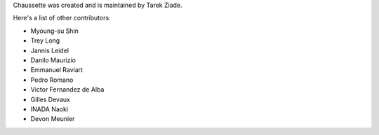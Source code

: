 Chaussette was created and is maintained by Tarek Ziade.

Here's a list of other contributors:

- Myoung-su Shin
- Trey Long
- Jannis Leidel
- Danilo Maurizio
- Emmanuel Raviart
- Pedro Romano
- Victor Fernandez de Alba
- Gilles Devaux
- INADA Naoki
- Devon Meunier
